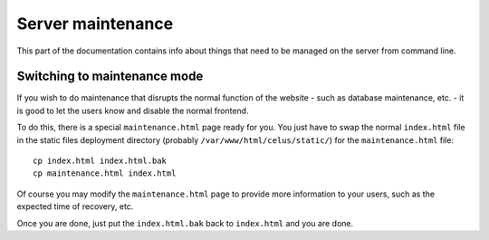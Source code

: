 ==================
Server maintenance
==================

This part of the documentation contains info about things that need to be managed on the server
from command line.


-----------------------------
Switching to maintenance mode
-----------------------------

If you wish to do maintenance that disrupts the normal function of the website - such as database
maintenance, etc. - it is good to let the users know and disable the normal frontend.

To do this, there is a special ``maintenance.html`` page ready for you. You just have to swap
the normal ``index.html`` file in the static files deployment directory
(probably ``/var/www/html/celus/static/``) for the ``maintenance.html`` file::

    cp index.html index.html.bak
    cp maintenance.html index.html

Of course you may modify the ``maintenance.html`` page to provide more information to your users,
such as the expected time of recovery, etc.

Once you are done, just put the ``index.html.bak`` back to ``index.html`` and you are done.

